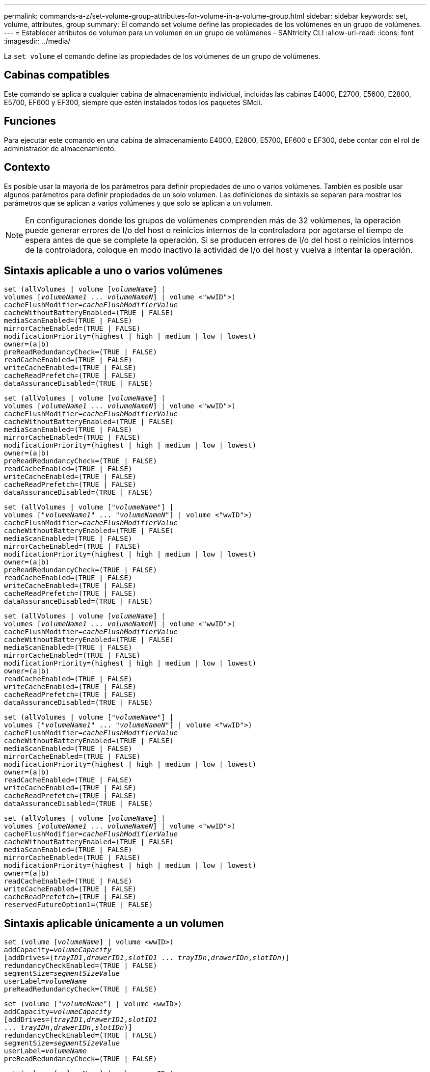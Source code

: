 ---
permalink: commands-a-z/set-volume-group-attributes-for-volume-in-a-volume-group.html 
sidebar: sidebar 
keywords: set, volume, attributes, group 
summary: El comando set volume define las propiedades de los volúmenes en un grupo de volúmenes. 
---
= Establecer atributos de volumen para un volumen en un grupo de volúmenes - SANtricity CLI
:allow-uri-read: 
:icons: font
:imagesdir: ../media/


[role="lead"]
La `set volume` el comando define las propiedades de los volúmenes de un grupo de volúmenes.



== Cabinas compatibles

Este comando se aplica a cualquier cabina de almacenamiento individual, incluidas las cabinas E4000, E2700, E5600, E2800, E5700, EF600 y EF300, siempre que estén instalados todos los paquetes SMcli.



== Funciones

Para ejecutar este comando en una cabina de almacenamiento E4000, E2800, E5700, EF600 o EF300, debe contar con el rol de administrador de almacenamiento.



== Contexto

Es posible usar la mayoría de los parámetros para definir propiedades de uno o varios volúmenes. También es posible usar algunos parámetros para definir propiedades de un solo volumen. Las definiciones de sintaxis se separan para mostrar los parámetros que se aplican a varios volúmenes y que solo se aplican a un volumen.

[NOTE]
====
En configuraciones donde los grupos de volúmenes comprenden más de 32 volúmenes, la operación puede generar errores de I/o del host o reinicios internos de la controladora por agotarse el tiempo de espera antes de que se complete la operación. Si se producen errores de I/o del host o reinicios internos de la controladora, coloque en modo inactivo la actividad de I/o del host y vuelva a intentar la operación.

====


== Sintaxis aplicable a uno o varios volúmenes

[source, cli, subs="+macros"]
----
set (allVolumes | volume pass:quotes[[_volumeName_]] |
volumes pass:quotes[[_volumeName1_ ... _volumeNameN_]] | volume <"wwID">)
pass:quotes[cacheFlushModifier=_cacheFlushModifierValue_]
cacheWithoutBatteryEnabled=(TRUE | FALSE)
mediaScanEnabled=(TRUE | FALSE)
mirrorCacheEnabled=(TRUE | FALSE)
modificationPriority=(highest | high | medium | low | lowest)
owner=(a|b)
preReadRedundancyCheck=(TRUE | FALSE)
readCacheEnabled=(TRUE | FALSE)
writeCacheEnabled=(TRUE | FALSE)
cacheReadPrefetch=(TRUE | FALSE)
dataAssuranceDisabled=(TRUE | FALSE)
----
[source, cli, subs="+macros"]
----
set (allVolumes | volume pass:quotes[[_volumeName_]] |
volumes pass:quotes[[_volumeName1_ ... _volumeNameN_]] | volume <"wwID">)
pass:quotes[cacheFlushModifier=_cacheFlushModifierValue_]
cacheWithoutBatteryEnabled=(TRUE | FALSE)
mediaScanEnabled=(TRUE | FALSE)
mirrorCacheEnabled=(TRUE | FALSE)
modificationPriority=(highest | high | medium | low | lowest)
owner=(a|b)
preReadRedundancyCheck=(TRUE | FALSE)
readCacheEnabled=(TRUE | FALSE)
writeCacheEnabled=(TRUE | FALSE)
cacheReadPrefetch=(TRUE | FALSE)
dataAssuranceDisabled=(TRUE | FALSE)
----
[source, cli, subs="+macros"]
----
set (allVolumes | volume pass:quotes[["_volumeName_"]] |
volumes pass:quotes[["_volumeName1_" ... "_volumeNameN_"]] | volume <"wwID">)
pass:quotes[cacheFlushModifier=_cacheFlushModifierValue_]
cacheWithoutBatteryEnabled=(TRUE | FALSE)
mediaScanEnabled=(TRUE | FALSE)
mirrorCacheEnabled=(TRUE | FALSE)
modificationPriority=(highest | high | medium | low | lowest)
owner=(a|b)
preReadRedundancyCheck=(TRUE | FALSE)
readCacheEnabled=(TRUE | FALSE)
writeCacheEnabled=(TRUE | FALSE)
cacheReadPrefetch=(TRUE | FALSE)
dataAssuranceDisabled=(TRUE | FALSE)
----
[source, cli, subs="+macros"]
----
set (allVolumes | volume pass:quotes[[_volumeName_]] |
volumes pass:quotes[[_volumeName1_ ... _volumeNameN_]] | volume <"wwID">)
pass:quotes[cacheFlushModifier=_cacheFlushModifierValue_]
cacheWithoutBatteryEnabled=(TRUE | FALSE)
mediaScanEnabled=(TRUE | FALSE)
mirrorCacheEnabled=(TRUE | FALSE)
modificationPriority=(highest | high | medium | low | lowest)
owner=(a|b)
readCacheEnabled=(TRUE | FALSE)
writeCacheEnabled=(TRUE | FALSE)
cacheReadPrefetch=(TRUE | FALSE)
dataAssuranceDisabled=(TRUE | FALSE)
----
[source, cli, subs="+macros"]
----
set (allVolumes | volume pass:quotes[["_volumeName_"]] |
volumes pass:quotes[["_volumeName1_" ... "_volumeNameN_"]] | volume <"wwID">)
pass:quotes[cacheFlushModifier=_cacheFlushModifierValue_]
cacheWithoutBatteryEnabled=(TRUE | FALSE)
mediaScanEnabled=(TRUE | FALSE)
mirrorCacheEnabled=(TRUE | FALSE)
modificationPriority=(highest | high | medium | low | lowest)
owner=(a|b)
readCacheEnabled=(TRUE | FALSE)
writeCacheEnabled=(TRUE | FALSE)
cacheReadPrefetch=(TRUE | FALSE)
dataAssuranceDisabled=(TRUE | FALSE)
----
[source, cli, subs="+macros"]
----
set (allVolumes | volume pass:quotes[[_volumeName_]] |
volumes pass:quotes[[_volumeName1_ ... _volumeNameN_]] | volume <"wwID">)
pass:quotes[cacheFlushModifier=_cacheFlushModifierValue_]
cacheWithoutBatteryEnabled=(TRUE | FALSE)
mediaScanEnabled=(TRUE | FALSE)
mirrorCacheEnabled=(TRUE | FALSE)
modificationPriority=(highest | high | medium | low | lowest)
owner=(a|b)
readCacheEnabled=(TRUE | FALSE)
writeCacheEnabled=(TRUE | FALSE)
cacheReadPrefetch=(TRUE | FALSE)
reservedFutureOption1=(TRUE | FALSE)
----


== Sintaxis aplicable únicamente a un volumen

[source, cli, subs="+macros"]
----
set (volume pass:quotes[[_volumeName_]] | volume <wwID>)
pass:quotes[addCapacity=_volumeCapacity_]
[addDrives=pass:quotes[(_trayID1_,_drawerID1_,_slotID1_ ... _trayIDn_,_drawerIDn_,_slotIDn_)]]
redundancyCheckEnabled=(TRUE | FALSE)
pass:quotes[segmentSize=_segmentSizeValue_]
pass:quotes[userLabel=_volumeName_]
preReadRedundancyCheck=(TRUE | FALSE)
----
[source, cli, subs="+macros"]
----
set (volume pass:quotes[["_volumeName_"]] | volume <wwID>)
pass:quotes[addCapacity=_volumeCapacity_]
[addDrives=pass:quotes[(_trayID1_,_drawerID1_,_slotID1_
... _trayIDn_,_drawerIDn_,_slotIDn_)]]
redundancyCheckEnabled=(TRUE | FALSE)
pass:quotes[segmentSize=_segmentSizeValue_]
pass:quotes[userLabel=_volumeName_]
preReadRedundancyCheck=(TRUE | FALSE)
----
[source, cli, subs="+macros"]
----
set (volume pass:quotes[[_volumeName_]] | volume <wwID>)
pass:quotes[addCapacity=_volumeCapacity_]
[addDrives=pass:quotes[(_trayID1_,_slotID1_ ... _trayIDn_,_slotIDn_)]]
redundancyCheckEnabled=(TRUE | FALSE)
pass:quotes[segmentSize=_segmentSizeValue_]
pass:quotes[userLabel=_volumeName_]
preReadRedundancyCheck=(TRUE | FALSE)
----


== Parámetros

[cols="2*"]
|===
| Parámetro | Descripción 


 a| 
`allVolumes`
 a| 
Este parámetro configura las propiedades de todos los volúmenes en la cabina de almacenamiento.



 a| 
`volume`
 a| 
El nombre del volumen para el cual se desean definir propiedades. El nombre del volumen debe escribirse entre corchetes ([ ]). Si el nombre del volumen tiene caracteres especiales o números, se debe escribir entre comillas dobles (" ") dentro de corchetes.



 a| 
`volume`
 a| 
El identificador a nivel mundial (WWID) del volumen para el cual se desean definir propiedades. El nombre del WWID debe escribirse entre comillas dobles (" ") entre paréntesis angulares (< >).

[NOTE]
====
Cuando ejecute este comando, no use punto y coma como separador en el WWID.

====


 a| 
`volumes`
 a| 
Los nombres de varios volúmenes para los cuales se desean definir propiedades. Todos los volúmenes tendrán las mismas propiedades. Los nombres de los volúmenes deben escribirse de acuerdo con estas reglas:

* Todos los nombres deben escribirse entre corchetes ([ ]).
* Los nombres deben estar separados por un espacio.


Si los nombres de los volúmenes tienen caracteres especiales o números, se deben introducir de acuerdo con las siguientes reglas:

* Todos los nombres deben escribirse entre corchetes ([ ]).
* Cada nombre debe escribirse entre comillas dobles (" ").
* Los nombres deben estar separados por un espacio.




 a| 
`cacheFlushModifier`
 a| 
La cantidad máxima de tiempo que los datos del volumen permanecen en la caché antes de que los datos se vacíen en el almacenamiento físico. Los valores válidos se enumeran en la sección Notas.



 a| 
`cacheWithoutBatteryEnabled`
 a| 
La configuración para activar o desactivar el almacenamiento en caché sin baterías. Para activar el almacenamiento en caché sin baterías, configure este parámetro en `TRUE`. Para desactivar el almacenamiento en caché sin baterías, configure este parámetro en `FALSE`.



 a| 
`mediaScanEnabled`
 a| 
La opción para activar o desactivar el análisis de medios en el volumen. Para activar el análisis de medios, establezca este parámetro en `TRUE`. Para desactivar el análisis de medios, establezca este parámetro en `FALSE`. (Si se deshabilita el análisis de medios en el nivel de la cabina de almacenamiento, este parámetro queda sin efecto).



 a| 
`mirrorCacheEnabled`
 a| 
La configuración para activar o desactivar la caché de reflejos. Para activar la caché de reflejos, configure este parámetro en `TRUE`. Para desactivar la caché de reflejos, configure este parámetro en `FALSE`.



 a| 
`modificationPriority`
 a| 
La prioridad para las modificaciones del volumen mientras la cabina de almacenamiento está operativa. Los valores válidos son `highest`, `high`, `medium`, `low`, o. `lowest`.



 a| 
`owner`
 a| 
La controladora propietaria del volumen. Los identificadores válidos de la controladora son los siguientes `a` o. `b`, donde `a` Es la controladora en la ranura A, y. `b` Es la controladora en la ranura B. Use este parámetro únicamente si desea cambiar el propietario del volumen.



 a| 
`preReadRedundancyCheck`
 a| 
La configuración para activar o desactivar la verificación de redundancia de lectura previa. Al activar la verificación de redundancia de lectura previa, se verifica la coherencia de los datos de redundancia RAID para las franjas que contienen los datos de lectura. La verificación de redundancia de lectura previa se realiza únicamente en operaciones de lectura. Para activar la verificación de redundancia de lectura previa, configure este parámetro en `TRUE`. Para desactivar la verificación de redundancia de lectura previa, configure este parámetro en `FALSE`.

[NOTE]
====
No use este parámetro en volúmenes no redundantes, como volúmenes RAID 0.

====


 a| 
`readCacheEnabled`
 a| 
La configuración para activar o desactivar la caché de lectura. Para activar la caché de lectura, configure este parámetro en `TRUE`. Para desactivar la caché de lectura, configure este parámetro en `FALSE`.



 a| 
`writeCacheEnabled`
 a| 
La configuración para activar o desactivar la caché de escritura. Para activar la caché de escritura, configure este parámetro en `TRUE`. Para desactivar la caché de escritura, configure este parámetro en `FALSE`.



 a| 
`cacheReadPrefetch`
 a| 
El ajuste para activar o desactivar la captura previa de lectura de caché. Para desactivar la captura previa de lectura de caché, este parámetro debe configurarse en `FALSE`. Para activar la captura previa de lectura de caché, este parámetro debe configurarse en `TRUE`.



 a| 
`dataAssuranceDisabled`
 a| 
La configuración para desactivar la garantía de datos para un volumen específico.

Para que este parámetro tenga significado, el volumen debe ser compatible con la función de garantía de datos. Este parámetro hace que un volumen compatible con la función de garantía de datos cambie deje de admitir esa función.

[NOTE]
====
Solo es posible habilitar esta opción si las unidades son compatibles con DA.

====
Para quitar la garantía de datos de un volumen compatible con la función de garantía de datos, configure este parámetro en `TRUE`.

[NOTE]
====
Si se quita la garantía de datos de un volumen, no se puede restablecer la garantía de datos para ese volumen.

====
Para restablecer la garantía de datos en los datos de un volumen del cual se quitó esa función, siga los siguientes pasos:

. Quite los datos del volumen.
. Elimine el volumen.
. Vuelva a crear un volumen nuevo con las propiedades del volumen eliminado.
. Configure la garantía de datos para el volumen nuevo.
. Transfiera los datos al volumen nuevo.




 a| 
`addCapacity`
 a| 
La configuración para aumentar el tamaño de almacenamiento (capacidad) del volumen para el cual se desean definir propiedades. El tamaño se define en unidades de `bytes`, `KB`, `MB`, `GB`, o. `TB`. El valor predeterminado es `bytes`.



 a| 
`addDrives`
 a| 
En el caso de los soportes de unidades de gran capacidad, es necesario indicar los valores de ID de soporte, ID de cajón e ID de ranura correspondientes a la unidad. En el caso de los soportes de unidades de baja capacidad, es necesario indicar los valores de ID de soporte e ID de ranura correspondientes a la unidad. Los valores de ID de soporte son `0` para `99`. Los valores de ID de cajón son `1` para `5`.

El valor máximo de ID de ranura es 24. Los valores de ID de ranura comienzan con 0 o 1, según el modelo de soporte. Los soportes de unidades compatibles con controladoras E2800 y E5700 tienen números de ID de ranura que comienzan con 0. Los soportes de unidades compatibles con controladoras E2700 y E5600 tienen números de ID de ranura que comienzan con 1.

Los valores de ID de soporte, de cajón y de ranura deben escribirse entre corchetes ([ ]).

Use este parámetro con el `addCapacity` parámetro si se deben especificar unidades adicionales para acomodar el nuevo tamaño.



 a| 
`redundancyCheckEnabled`
 a| 
La opción para activar o desactivar la comprobación de redundancia durante un análisis de medios. Para activar la comprobación de redundancia, establezca este parámetro en `TRUE`. Para desactivar la comprobación de redundancia, establezca este parámetro en `FALSE`.



 a| 
`segmentSize`
 a| 
La cantidad de datos (en KB) que la controladora escribe en una sola unidad de un volumen antes de escribir datos en la siguiente unidad. Los valores válidos son `8`, `16`, `32`, `64`, `128`, `256`, o. `512`.



 a| 
`userLabel`
 a| 
El nombre nuevo que se desea otorgar a un volumen existente. El nombre del nuevo volumen debe escribirse entre comillas dobles (" ").



 a| 
`preReadRedundancyCheck`
 a| 
La configuración para verificar la coherencia de los datos de redundancia RAID en las franjas durante las operaciones de lectura. No use esta operación para volúmenes no redundantes, por ejemplo, con el nivel de RAID 0. Para verificar la coherencia de redundancia, configure este parámetro en `TRUE`. Para no verificar las franjas, configure este parámetro en `FALSE`.

|===


== Notas

Se pueden producir errores de I/o del host en grupos de volúmenes de más de 32 volúmenes. Esta operación también puede generar reinicios internos de la controladora por agotarse el tiempo de espera antes de que se complete la operación. Si tiene este problema, desactive la actividad de I/o del host y vuelva a intentar la operación.

Cuando se usa este comando, pueden especificarse uno o varios de los parámetros opcionales.

Es posible aplicar estos parámetros únicamente en un volumen a la vez:

* `addCapacity`
* `segmentSize`
* `userLabel`
* `logicalUnitNumber`




== Añadir capacidad, unidades y tamaño de segmentos

Ajuste de `addCapacity` parámetro, el `addDrives` o el `segmentSize` parámetro inicia una operación de ejecución prolongada que no se puede detener. Estas operaciones de ejecución prolongada se realizan en segundo plano y no impiden la ejecución de otros comandos. Para mostrar el progreso de las operaciones de ejecución prolongada, use la `show volume actionProgress` comando.



== Modificador de vaciado de caché

En esta tabla, se enumeran los valores válidos para el modificador de vaciado de caché.

[cols="2*"]
|===
| Valor | Descripción 


 a| 
`Immediate`
 a| 
Los datos se vacían tan pronto como se colocan en la caché.



 a| 
`.25`
 a| 
Los datos se vacían después de 250 ms.



 a| 
`.5`
 a| 
Los datos se vacían después de 500 ms.



 a| 
`.75`
 a| 
Los datos se vacían después de 750 ms.



 a| 
`1`
 a| 
Los datos se vacían después de 1 s.



 a| 
`1.5`
 a| 
Los datos se vacían después de 1500 ms.



 a| 
`2`
 a| 
Los datos se vacían después de 2 s.



 a| 
`5`
 a| 
Los datos se vacían después de 5 s.



 a| 
`10`
 a| 
Los datos se vacían después de 10 s.



 a| 
`20`
 a| 
Los datos se vacían después de 20 s.



 a| 
`60`
 a| 
Los datos se vacían después de 60 s (1 min).



 a| 
`120`
 a| 
Los datos se vacían después de 120 s (2 min).



 a| 
`300`
 a| 
Los datos se vacían después de 300 s (5 min).



 a| 
`1200`
 a| 
Los datos se vacían después de 1200 s (20 min).



 a| 
`3600`
 a| 
Los datos se vacían después de 3600 s (1 h).



 a| 
`Infinite`
 a| 
Los datos de la caché no están sujetos a ningún límite de antigüedad o tiempo. Los datos se vacían sobre la base de otros criterios que gestiona la controladora.

|===
[NOTE]
====
No configure el valor de `cacheFlushModifier` parámetro superior a 10 segundos. Las excepciones se aplican a fines de prueba. Después de ejecutar las pruebas en las que haya establecido los valores de `cacheFlushModifier` parámetro superior a 10 segundos, devolver el valor del `cacheFlushModifier` parámetro a 10 segundos o menos.

====


== Caché sin batería habilitada

El almacenamiento en caché de escritura sin baterías permite que el almacenamiento en caché continúe aunque las baterías de la controladora estén completamente descargadas, no estén totalmente cargadas o no existan. Si establece este parámetro en `TRUE` Sin un sistema de alimentación ininterrumpida (UPS) u otra fuente de alimentación de respaldo, se pueden perder datos si se interrumpe la alimentación hacia la cabina de almacenamiento. Este parámetro no tiene efecto si el almacenamiento en caché de escritura está deshabilitado.



== Prioridad de modificación

La prioridad de modificación define la cantidad de recursos del sistema que se usan cuando se modifican propiedades del volumen. Si se selecciona el nivel de prioridad más alto, la modificación del volumen usa la mayoría de los recursos del sistema, lo que reduce el rendimiento para las transferencias de datos del host.



== Captura previa de lectura de caché

La `cacheReadPrefetch` parámetro permite que la controladora copie bloques de datos adicionales en la caché mientras lee y copia en caché bloques de datos solicitados por el host desde la unidad. Esta acción aumenta las posibilidades de satisfacer una solicitud de datos futura desde la caché. La captura previa de lectura de caché es importante para las aplicaciones multimedia en las que se usa la transferencia de datos secuencial. La configuración de la cabina de almacenamiento que se utiliza determina la cantidad de bloques de datos adicionales que la controladora lee en caché. Valores válidos para `cacheReadPrefetch` los parámetros son `TRUE` o. `FALSE`.



== Tamaño de los segmentos

El tamaño de un segmento determina cuántos bloques de datos escribe la controladora en una sola unidad de un volumen antes de pasar a la siguiente unidad. Cada bloque de datos almacena 512 bytes de datos. Un bloque de datos es la unidad mínima de almacenamiento. El tamaño de un segmento determina cuántos bloques de datos contiene. Por ejemplo, un segmento de 8 KB contiene 16 bloques de datos. Un segmento de 64 KB contiene 128 bloques de datos.

Cuando se introduce un valor para el tamaño de segmento, se controla si corresponde a los valores admitidos que indica la controladora en el tiempo de ejecución. Si el valor especificado no es válido, la controladora muestra una lista de valores válidos. Cuando se utiliza una sola unidad para una solicitud única, las demás unidades disponibles pueden atender simultáneamente otras solicitudes.

Si el volumen se encuentra en un entorno en el que un único usuario transfiere grandes unidades de datos (como multimedia), el rendimiento se maximiza cuando se atiende una única solicitud de transferencia de datos con una única franja de datos. (Una franja de datos es el tamaño de segmento multiplicado por la cantidad de unidades en el grupo de volúmenes que se usan para la transferencia de datos.) En este caso, se usan varias unidades para la misma solicitud, pero se accede una sola vez a cada unidad.

Para lograr un rendimiento óptimo en un entorno de almacenamiento con base de datos multiusuario o sistema de archivos, se debe configurar un tamaño de segmento que minimice la cantidad de unidades necesarias para satisfacer una solicitud de transferencia de datos.



== Nivel de firmware mínimo

5.00 añade el `addCapacity` parámetro.

7.10 añade el `preReadRedundancyCheck` parámetro.

7.60 añade el `drawerID` entrada del usuario.

7.75 añade el `dataAssuranceDisabled` parámetro.

8.10 corrige los valores de `cacheFlushModifier` parámetro en la tabla de vaciado de caché.
